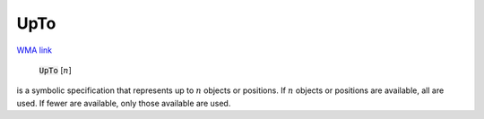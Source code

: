 UpTo
====

`WMA link <https://reference.wolfram.com/language/ref/UpTo.html>`_


    :code:`UpTo` [:math:`n`]

is a symbolic specification that represents up to :math:`n` objects or            positions. If :math:`n` objects or positions are available, all are used.            If fewer are available, only those available are used.


